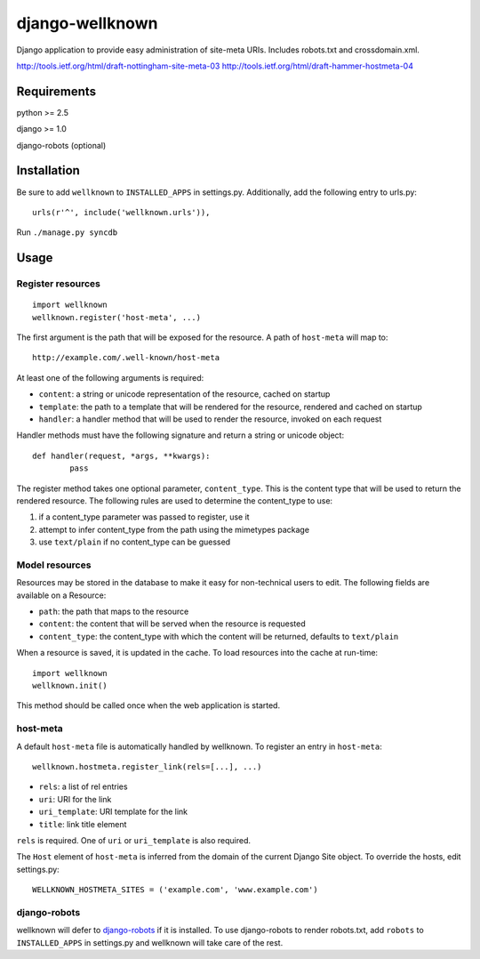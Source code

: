 ================
django-wellknown
================

Django application to provide easy administration of site-meta URIs. Includes robots.txt and crossdomain.xml.

http://tools.ietf.org/html/draft-nottingham-site-meta-03
http://tools.ietf.org/html/draft-hammer-hostmeta-04

Requirements
============

python >= 2.5

django >= 1.0

django-robots (optional)

Installation
============

Be sure to add ``wellknown`` to ``INSTALLED_APPS`` in settings.py. Additionally, add the following entry to urls.py::

	urls(r'^', include('wellknown.urls')),

Run ``./manage.py syncdb``

Usage
=====

Register resources
------------------

::

	import wellknown
	wellknown.register('host-meta', ...)

The first argument is the path that will be exposed for the resource. A path of ``host-meta`` will map to::

	http://example.com/.well-known/host-meta

At least one of the following arguments is required:

* ``content``: a string or unicode representation of the resource, cached on startup
* ``template``: the path to a template that will be rendered for the resource, rendered and cached on startup
* ``handler``: a handler method that will be used to render the resource, invoked on each request

Handler methods must have the following signature and return a string or unicode object::

	def handler(request, *args, **kwargs):
		pass

The register method takes one optional parameter, ``content_type``. This is the content type that will be used to return the rendered resource. The following rules are used to determine the content_type to use:

#. if a content_type parameter was passed to register, use it
#. attempt to infer content_type from the path using the mimetypes package
#. use ``text/plain`` if no content_type can be guessed

Model resources
---------------

Resources may be stored in the database to make it easy for non-technical users to edit. The following fields are available on a Resource:

* ``path``: the path that maps to the resource
* ``content``: the content that will be served when the resource is requested
* ``content_type``: the content_type with which the content will be returned, defaults to ``text/plain``

When a resource is saved, it is updated in the cache. To load resources into the cache at run-time::

	import wellknown
	wellknown.init()

This method should be called once when the web application is started.

host-meta
---------

A default ``host-meta`` file is automatically handled by wellknown. To register an entry in ``host-meta``::

	wellknown.hostmeta.register_link(rels=[...], ...)

* ``rels``: a list of rel entries
* ``uri``: URI for the link
* ``uri_template``: URI template for the link
* ``title``: link title element

``rels`` is required. One of ``uri`` or ``uri_template`` is also required.

The ``Host`` element of ``host-meta`` is inferred from the domain of the current Django Site object. To override the hosts, edit settings.py::

	WELLKNOWN_HOSTMETA_SITES = ('example.com', 'www.example.com')

django-robots
-------------

wellknown will defer to `django-robots <http://bitbucket.org/jezdez/django-robots/>`_ if it is installed. To use django-robots to render robots.txt, add ``robots`` to ``INSTALLED_APPS`` in settings.py and wellknown will take care of the rest.
